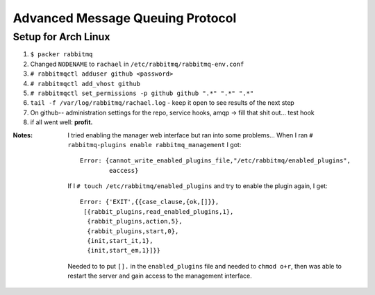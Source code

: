 Advanced Message Queuing Protocol
=================================
Setup for Arch Linux
--------------------
#. ``$ packer rabbitmq``
#. Changed ``NODENAME`` to ``rachael`` in ``/etc/rabbitmq/rabbitmq-env.conf``
#. ``# rabbitmqctl adduser github <password>``
#. ``# rabbitmqctl add_vhost github``
#. ``# rabbitmqctl set_permissions -p github github ".*" ".*" ".*"``
#. ``tail -f /var/log/rabbitmq/rachael.log`` - keep it open to see results of the next step
#. On github-- administration settings for the repo, service hooks, amqp -> fill that shit out... test hook
#. if all went well: **profit.**

:Notes:
        I tried enabling the manager web interface but ran into some problems...
        When I ran ``# rabbitmq-plugins enable rabbitmq_management`` I got::

                Error: {cannot_write_enabled_plugins_file,"/etc/rabbitmq/enabled_plugins",
                        eaccess}

        If I ``# touch /etc/rabbitmq/enabled_plugins`` and try to enable the plugin again, I get::
                
               Error: {'EXIT',{{case_clause,{ok,[]}},
                [{rabbit_plugins,read_enabled_plugins,1},
                 {rabbit_plugins,action,5},
                 {rabbit_plugins,start,0},
                 {init,start_it,1},
                 {init,start_em,1}]}}
        Needed to to put ``[].`` in the ``enabled_plugins`` file and needed to ``chmod o+r``, then was able to restart the server and gain access to the management interface.
